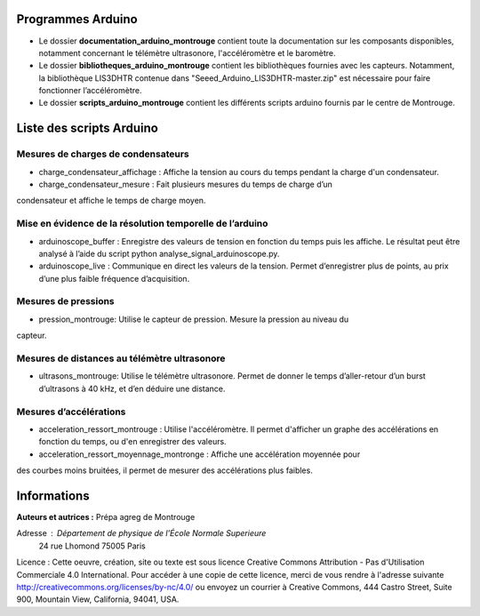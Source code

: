 Programmes Arduino
================================

* Le dossier **documentation_arduino_montrouge** contient toute la documentation sur les composants disponibles, notamment concernant le télémètre ultrasonore, l'accéléromètre et le baromètre.
* Le dossier **bibliotheques_arduino_montrouge** contient les bibliothèques fournies avec les capteurs. Notamment, la bibliothèque LIS3DHTR contenue dans "Seeed_Arduino_LIS3DHTR-master.zip" est nécessaire pour faire fonctionner l’accéléromètre.
* Le dossier **scripts_arduino_montrouge** contient les différents scripts arduino fournis par le centre de Montrouge.

Liste des scripts Arduino
================================

================================
Mesures de charges de condensateurs
================================
* charge_condensateur_affichage : Affiche la tension au cours du temps pendant la charge d'un condensateur.
* charge_condensateur_mesure : Fait plusieurs mesures du temps de charge d’un
condensateur et affiche le temps de charge moyen.

================================
Mise en évidence de la résolution temporelle de l’arduino
================================

* arduinoscope_buffer : Enregistre des valeurs de tension en fonction du temps puis les affiche. Le résultat peut être analysé à l’aide du script python analyse_signal_arduinoscope.py.
* arduinoscope_live : Communique en direct les valeurs de la tension. Permet d’enregistrer plus de points, au prix d’une plus faible fréquence d’acquisition.

================================
Mesures de pressions
================================

* pression_montrouge: Utilise le capteur de pression. Mesure la pression au niveau du
capteur.

================================
Mesures de distances au télémètre ultrasonore
================================

* ultrasons_montrouge: Utilise le télémètre ultrasonore. Permet de donner le temps d’aller-retour d’un burst d’ultrasons à 40 kHz, et d’en déduire une distance.

================================
Mesures d’accélérations
================================

* acceleration_ressort_montrouge : Utilise l'accéléromètre. Il permet d'afficher un graphe des accélérations en fonction du temps, ou d'en enregistrer des valeurs.
* acceleration_ressort_moyennage_montronge : Affiche une accélération moyennée pour
des courbes moins bruitées, il permet de mesurer des accélérations plus faibles.

Informations
================================

**Auteurs et autrices :** Prépa agreg de Montrouge

Adresse : Département de physique de l'École Normale Superieure
		24 rue Lhomond
		75005 Paris

Licence : Cette oeuvre, création, site ou texte est sous licence Creative Commons Attribution - Pas d'Utilisation Commerciale 4.0 International. Pour accéder à une copie de cette licence, merci de vous rendre à l'adresse suivante http://creativecommons.org/licenses/by-nc/4.0/ ou envoyez un courrier à Creative Commons, 444 Castro Street, Suite 900, Mountain View, California, 94041, USA.


